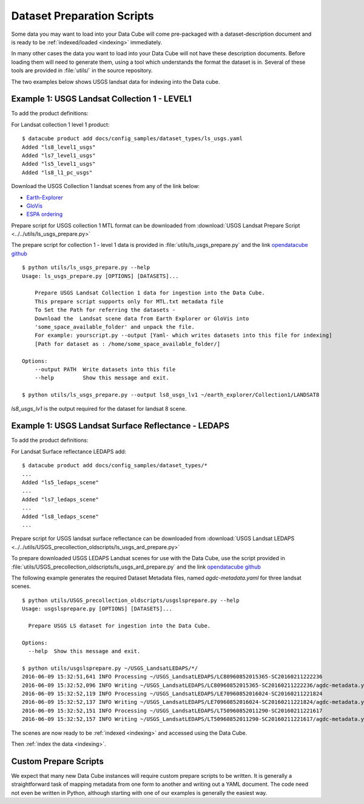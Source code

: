 .. highlight:: bash

.. _prepare-scripts:

Dataset Preparation Scripts
===========================

Some data you may want to load into your Data Cube will come pre-packaged with a
dataset-description document and is ready to be :ref:`indexed/loaded <indexing>`
immediately.

In many other cases the data you want to load into your Data Cube will not have
these description documents. Before loading them will need to generate them,
using a tool which understands the format the dataset is in. Several of these
tools are provided in  :file:`utils/` in the source repository.

The two examples below shows USGS landsat data for indexing into the Data cube.

Example 1: USGS Landsat Collection 1 - LEVEL1
---------------------------------------------------

To add the product definitions:

For Landsat collection 1 level 1 product:

::

    $ datacube product add docs/config_samples/dataset_types/ls_usgs.yaml
    Added "ls8_level1_usgs"
    Added "ls7_level1_usgs"
    Added "ls5_level1_usgs"
    Added "ls8_l1_pc_usgs"

Download the USGS Collection 1 landsat scenes from any of the link below:

* `Earth-Explorer <https://earthexplorer.usgs.gov>`_
* `GloVis <https://glovis.usgs.gov>`_
* `ESPA ordering <https://espa.cr.usgs.gov>`_

Prepare script for USGS collection 1 MTL format can be downloaded from :download:`USGS Landsat Prepare Script
<../../utils/ls_usgs_prepare.py>`

The prepare script for collection 1 - level 1 data is provided in :file:`utils/ls_usgs_prepare.py` and the link  `opendatacube github <https://github.com/opendatacube/datacube-core/tree/develop/utils>`_

::

    $ python utils/ls_usgs_prepare.py --help
    Usage: ls_usgs_prepare.py [OPTIONS] [DATASETS]...

        Prepare USGS Landsat Collection 1 data for ingestion into the Data Cube.
        This prepare script supports only for MTL.txt metadata file
        To Set the Path for referring the datasets -
        Download the  Landsat scene data from Earth Explorer or GloVis into
        'some_space_available_folder' and unpack the file.
        For example: yourscript.py --output [Yaml- which writes datasets into this file for indexing]
        [Path for dataset as : /home/some_space_available_folder/]

    Options:
        --output PATH  Write datasets into this file
        --help         Show this message and exit.

    $ python utils/ls_usgs_prepare.py --output ls8_usgs_lv1 ~/earth_explorer/Collection1/LANDSAT8

*ls8_usgs_lv1* is the output required for the dataset for landsat 8 scene.


Example 1: USGS Landsat Surface Reflectance - LEDAPS
---------------------------------------------------

To add the product definitions:

For Landsat Surface reflectance LEDAPS add:

::

    $ datacube product add docs/config_samples/dataset_types/*
    ...
    Added "ls5_ledaps_scene"
    ...
    Added "ls7_ledaps_scene"
    ...
    Added "ls8_ledaps_scene"
    ...

Prepare script for USGS landsat surface reflectance can be downloaded from :download:`USGS Landsat LEDAPS
<../../utils/USGS_precollection_oldscripts/ls_usgs_ard_prepare.py>`

To prepare downloaded USGS LEDAPS Landsat scenes for use with the Data Cube,
use the script provided in :file:`utils/USGS_precollection_oldscripts/ls_usgs_ard_prepare.py` and the link  `opendatacube github <https://github.com/opendatacube/datacube-core/tree/develop/utils>`_

The following example generates the required Dataset Metadata files, named
`agdc-metadata.yaml` for three landsat scenes.

::

    $ python utils/USGS_precollection_oldscripts/usgslsprepare.py --help
    Usage: usgslsprepare.py [OPTIONS] [DATASETS]...

      Prepare USGS LS dataset for ingestion into the Data Cube.

    Options:
      --help  Show this message and exit.

    $ python utils/usgslsprepare.py ~/USGS_LandsatLEDAPS/*/
    2016-06-09 15:32:51,641 INFO Processing ~/USGS_LandsatLEDAPS/LC80960852015365-SC20160211222236
    2016-06-09 15:32:52,096 INFO Writing ~/USGS_LandsatLEDAPS/LC80960852015365-SC20160211222236/agdc-metadata.yaml
    2016-06-09 15:32:52,119 INFO Processing ~/USGS_LandsatLEDAPS/LE70960852016024-SC20160211221824
    2016-06-09 15:32:52,137 INFO Writing ~/USGS_LandsatLEDAPS/LE70960852016024-SC20160211221824/agdc-metadata.yaml
    2016-06-09 15:32:52,151 INFO Processing ~/USGS_LandsatLEDAPS/LT50960852011290-SC20160211221617
    2016-06-09 15:32:52,157 INFO Writing ~/USGS_LandsatLEDAPS/LT50960852011290-SC20160211221617/agdc-metadata.yaml


The scenes are now ready to be :ref:`indexed <indexing>` and accessed using
the Data Cube.



Then :ref:`index the data <indexing>`.

Custom Prepare Scripts
----------------------

We expect that many new Data Cube instances will require custom prepare scripts
to be written. It is generally a straightforward task of mapping metadata from
one form to another and writing out a YAML document. The code need not even be
written in Python, although starting with one of our examples is generally
the easiest way.
